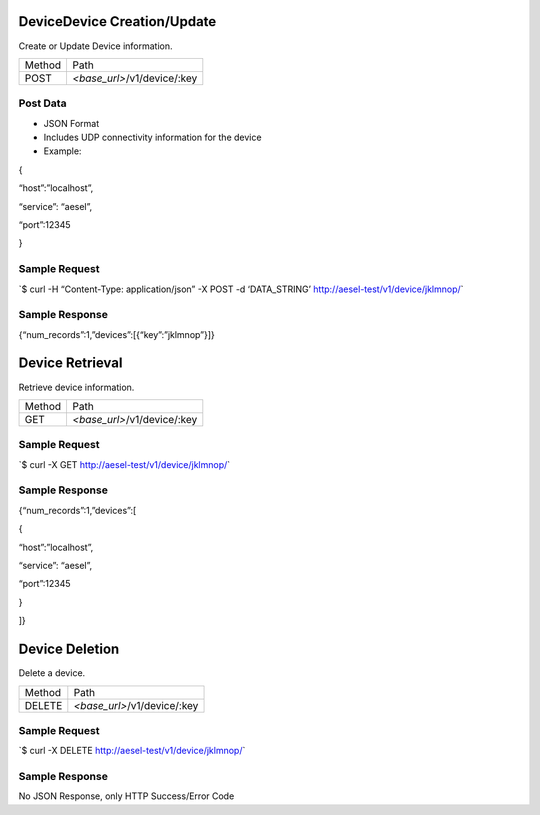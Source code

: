DeviceDevice Creation/Update
~~~~~~~~~~~~~~~~~~~~~~~~~~~~

Create or Update Device information.

+----------+--------------------------------+
| Method   | Path                           |
+----------+--------------------------------+
| POST     | *<base\_url>*/v1/device/:key   |
+----------+--------------------------------+

Post Data
^^^^^^^^^

-  JSON Format
-  Includes UDP connectivity information for the device
-  Example:

{

“host”:”localhost”,

“service”: “aesel”,

“port”:12345

}

Sample Request
^^^^^^^^^^^^^^

\`$ curl -H “Content-Type: application/json” -X POST -d ‘DATA\_STRING’
`http://aesel-test/v1/ <http://aesel-test/v1/device/jklmnop/>`__\ `device/jklmnop/ <http://aesel-test/v1/device/jklmnop/>`__\ \`

Sample Response
^^^^^^^^^^^^^^^

{“num\_records”:1,”devices”:[{“key”:”jklmnop”}]}

Device Retrieval
~~~~~~~~~~~~~~~~

Retrieve device information.

+----------+--------------------------------+
| Method   | Path                           |
+----------+--------------------------------+
| GET      | *<base\_url>*/v1/device/:key   |
+----------+--------------------------------+

Sample Request
^^^^^^^^^^^^^^

\`$ curl -X GET
`http://aesel-test/v1/ <http://aesel-test/v1/device/jklmnop/>`__\ `device/jklmnop/ <http://aesel-test/v1/device/jklmnop/>`__\ \`

Sample Response
^^^^^^^^^^^^^^^

{“num\_records”:1,”devices”:[

{

“host”:”localhost”,

“service”: “aesel”,

“port”:12345

}

]}

Device Deletion
~~~~~~~~~~~~~~~

Delete a device.

+----------+--------------------------------+
| Method   | Path                           |
+----------+--------------------------------+
| DELETE   | *<base\_url>*/v1/device/:key   |
+----------+--------------------------------+

Sample Request
^^^^^^^^^^^^^^

\`$ curl -X DELETE
`http://aesel-test/v1/ <http://aesel-test/v1/device/jklmnop/>`__\ `device/jklmnop/ <http://aesel-test/v1/device/jklmnop/>`__\ \`

Sample Response
^^^^^^^^^^^^^^^

No JSON Response, only HTTP Success/Error Code
